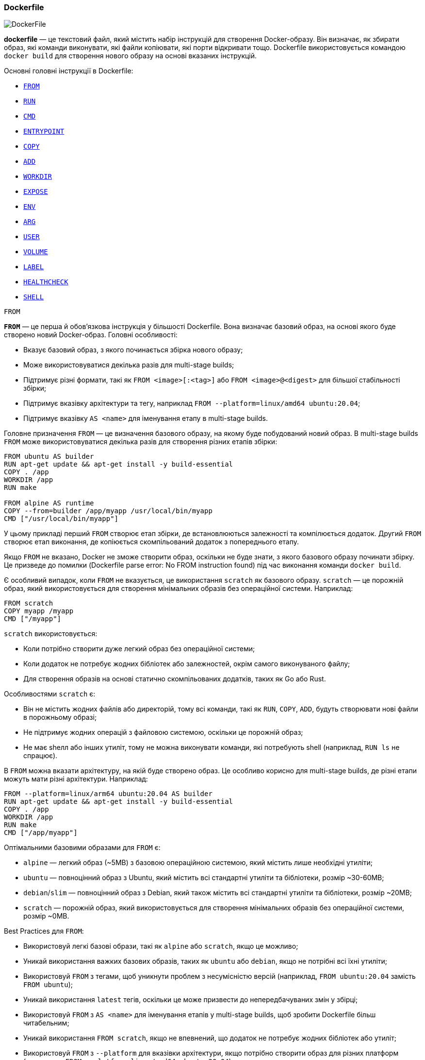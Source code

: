 ifndef::imagesdir[:imagesdir: source/imgs/]

[#docker-dockerfile]
=== Dockerfile

image::docker/docker-dockerfile.jpg[DockerFile, align="center"]

[[docker-dockerfile-definition]]*dockerfile* — це текстовий файл, який містить набір інструкцій для створення Docker-образу. Він визначає, як збирати образ, які команди виконувати, які файли копіювати, які порти відкривати тощо. Dockerfile використовується командою `docker build` для створення нового образу на основі вказаних інструкцій.

[[docker-dockerfile-instructions]]Основні головні інструкції в Dockerfile:

* <<docker-dockerfile-from,`FROM`>>
* <<docker-dockerfile-run,`RUN`>>
* <<docker-dockerfile-cmd,`CMD`>>
* <<docker-dockerfile-entrypoint,`ENTRYPOINT`>>
* <<docker-dockerfile-copy,`COPY`>>
* <<docker-dockerfile-add,`ADD`>>
* <<docker-dockerfile-workdir,`WORKDIR`>>
* <<docker-dockerfile-expose,`EXPOSE`>>
* <<docker-dockerfile-env,`ENV`>>
* <<docker-dockerfile-arg,`ARG`>>
* <<docker-dockerfile-user,`USER`>>
* <<docker-dockerfile-volume,`VOLUME`>>
* <<docker-dockerfile-label,`LABEL`>>
* <<docker-dockerfile-healtcheck,`HEALTHCHECK`>>
* <<docker-dockerfile-shell,`SHELL`>>

[[docker-dockerfile-from]]
.`FROM`
[[docker-dockerfile-from-definition]]*`FROM`* — це перша й обов’язкова інструкція у більшості Dockerfile. Вона визначає базовий образ, на основі якого буде створено новий Docker-образ. Головні особливості:

* Вказує базовий образ, з якого починається збірка нового образу;
* Може використовуватися декілька разів для multi-stage builds;
* Підтримує різні формати, такі як `FROM <image>[:<tag>]` або `FROM <image>@<digest>` для більшої стабільності збірки;
* Підтримує вказівку архітектури та тегу, наприклад `FROM --platform=linux/amd64 ubuntu:20.04`;
* Підтримує вказівку `AS <name>` для іменування етапу в multi-stage builds.

[[docker-dockerfile-from-usage]]Головне призначення `FROM` — це визначення базового образу, на якому буде побудований новий образ. В multi-stage builds `FROM` може використовуватися декілька разів для створення різних етапів збірки:

[source,dockerfile]
----
FROM ubuntu AS builder
RUN apt-get update && apt-get install -y build-essential
COPY . /app
WORKDIR /app
RUN make

FROM alpine AS runtime
COPY --from=builder /app/myapp /usr/local/bin/myapp
CMD ["/usr/local/bin/myapp"]
----

У цьому прикладі перший `FROM` створює етап збірки, де встановлюються залежності та компілюється додаток. Другий `FROM` створює етап виконання, де копіюється скомпільований додаток з попереднього етапу.

Якщо `FROM` не вказано, Docker не зможе створити образ, оскільки не буде знати, з якого базового образу починати збірку. Це призведе до помилки (Dockerfile parse error: No FROM instruction found) під час виконання команди `docker build`.

Є особливий випадок, коли `FROM` не вказується, це використання `scratch` як базового образу. `scratch` — це порожній образ, який використовується для створення мінімальних образів без операційної системи. Наприклад:

[source,dockerfile]
----
FROM scratch
COPY myapp /myapp
CMD ["/myapp"]
----

`scratch` використовується:

* Коли потрібно створити дуже легкий образ без операційної системи;
* Коли додаток не потребує жодних бібліотек або залежностей, окрім самого виконуваного файлу;
* Для створення образів на основі статично скомпільованих додатків, таких як Go або Rust.

Особливостями `scratch` є:

* Він не містить жодних файлів або директорій, тому всі команди, такі як `RUN`, `COPY`, `ADD`, будуть створювати нові файли в порожньому образі;
* Не підтримує жодних операцій з файловою системою, оскільки це порожній образ;
* Не має shелл або інших утиліт, тому не можна виконувати команди, які потребують shell (наприклад, `RUN ls` не спрацює).

В `FROM` можна вказати архітектуру, на якій буде створено образ. Це особливо корисно для multi-stage builds, де різні етапи можуть мати різні архітектури. Наприклад:

[source,dockerfile]
----
FROM --platform=linux/arm64 ubuntu:20.04 AS builder
RUN apt-get update && apt-get install -y build-essential
COPY . /app
WORKDIR /app
RUN make
CMD ["/app/myapp"]
----

Оптімальними базовими образами для `FROM` є:

* `alpine` — легкий образ (~5МВ) з базовою операційною системою, який містить лише необхідні утиліти;
* `ubuntu` — повноцінний образ з Ubuntu, який містить всі стандартні утиліти та бібліотеки, розмір ~30-60МВ;
* `debian`/`slim` — повноцінний образ з Debian, який також містить всі стандартні утиліти та бібліотеки, розмір ~20МВ;
* `scratch` — порожній образ, який використовується для створення мінімальних образів без операційної системи, розмір ~0МВ.

[[docker-dockerfile-from-best-practices]]Best Practices для `FROM`:

* Використовуй легкі базові образи, такі як `alpine` або `scratch`, якщо це можливо;
* Уникай використання важких базових образів, таких як `ubuntu` або `debian`, якщо не потрібні всі їхні утиліти;
* Використовуй `FROM` з тегами, щоб уникнути проблем з несумісністю версій (наприклад, `FROM ubuntu:20.04` замість `FROM ubuntu`);
* Уникай використання `latest` тегів, оскільки це може призвести до непередбачуваних змін у збірці;
* Використовуй `FROM` з `AS <name>` для іменування етапів у multi-stage builds, щоб зробити Dockerfile більш читабельним;
* Уникай використання `FROM scratch`, якщо не впевнений, що додаток не потребує жодних бібліотек або утиліт;
* Використовуй `FROM` з `--platform` для вказівки архітектури, якщо потрібно створити образ для різних платформ (наприклад, `FROM --platform=linux/amd64 ubuntu:20.04`).

[[docker-dockerfile-run]]
.`RUN`
[[docker-dockerfile-run-definition]]*`RUN`* — виконує команду на етапі збірки образу. Результат її виконання зберігається як шар (layer) в Docker-образі. [[docker-dockerfile-run-usage]]Для кожної інструкції `RUN` створюється новий шар, який містить зміни, внесені цією командою. Це дозволяє Docker використовувати кеш для оптимізації збірки образів. Чим більше шарів тім більше образ, тому краще об'єднувати команди в один `RUN`, використовуючи `&&` для зменшення кількості шарів. Наприклад:

[source,dockerfile]
----
RUN apt-get update
RUN apt-get install -y curl
RUN rm -rf /var/lib/apt/lists/*
----

Для кождної інструкції `RUN` створюється новий шар, що може призвести до збільшення розміру образу. Краще об'єднати ці команди в один `RUN`, щоб зменшити кількість шарів:

[source,dockerfile]
----
RUN apt-get update && \
    apt-get install -y curl && \
    rm -rf /var/lib/apt/lists/*
----

Зараз Docker створить лише один шар, який міститиме всі зміни, внесені цими командами. Це зменшує розмір образу та прискорює збірку. Docker кешує результати кожної інструкції `RUN`, якщо команда не змінилася, Docker використовує кеш для цього шару. Якщо команда не змінилась але ми хочемо, щоб Docker знову виконав її, можна використовувати `--no-cache` при збірці образу:

[source,shell]
----
docker build --no-cache -t myimage .
----

Також для мінімізації розміру образу треба використовувати `apt-get clean && rm -rf /var/lib/apt/lists/*` після встановлення пакетів, щоб видалити тимчасові файли, які не потрібні в кінцевому образі. Наприклад:

[source,dockerfile]
----
RUN apt-get update && \
    apt-get install -y curl && \
    apt-get clean && \
    rm -rf /var/lib/apt/lists/*
----

Також гарною практикою є створення каталогу с певними правами доступу, щоб уникнути проблем з правами доступу до файлів в контейнері. Наприклад:

[source,dockerfile]
----
RUN mkdir -p /app && \
    chown -R username:usergroup /app
----

Що створює каталог `/app` з правами доступу для користувача `username` та групи `usergroup`. Це дозволяє уникнути проблем з правами доступу до файлів в контейнері, якщо додаток працює від імені цього користувача.

[[docker-dockerfile-run-best-practices]]Best Practices для `RUN`:

* Використовуй `&&` для об'єднання команд в один `RUN`, щоб зменшити кількість шарів;
* Не додавай секрети або конфіденційну інформацію в `RUN`, оскільки вони залишаться в історії образу;
* Використовуй `--no-cache` при збірці, якщо потрібно примусово виконати команду `RUN`, навіть якщо вона не змінилася;
* Використовуй `apt-get clean && rm -rf /var/lib/apt/lists/*` після встановлення пакетів, щоб зменшити розмір образу;
* Створюй каталоги з певними правами доступу, щоб уникнути проблем з правами доступу до файлів в контейнері.

[[docker-dockerfile-cmd]]
.`CMD`
[[docker-dockerfile-cmd-definition]]*CMD* — це інструкція Dockerfile, яка визначає команду за замовчуванням, яку Docker виконає при запуску контейнера, якщо не вказано інше під час запуску.

[source,dockerfile]
----
CMD ["executable", "param1", "param2"]
----

Ця команда не буде виконана під час збірки образу, а лише при запуску контейнера (`docker run`). Якщо вказано декілька аргументів, вони будуть передані як список. Може бути тільки одна інструкція CMD в Dockerfile, якщо їх декілька, то буде використана остання. Така інструкція не потребує <<docker-dockerfile-entrypoint,`ENTRYPOINT`>>. Не запускається через shell, тому не потрібно використовувати `sh -c` або `bash -c`. Якщо потрібно виконати команду через shell, використовуйте `ENTRYPOINT` з `CMD` для аргументів, або наступний формат (але це застарілий варіант):

[source,dockerfile]
----
CMD executable param1 param2
----

Наприклад:

[source,dockerfile]
----
CMD nginx -g "daemon off;"
----

Що єквівалентно до:

[source,dockerfile]
----
CMD ["/bin/sh", "-c", "nginx -g 'daemon off;'"]
----

[[docker-dockerfile-cmd-usage]]Головне призначення `CMD` — це визначення команди, яка буде виконана при запуску контейнера. Інструкція CMD у Dockerfile використовується Docker’ом під час запуску контейнера, а не під час збірки образу. Вона задає команду за замовчуванням, яка буде виконана, якщо користувач не вкаже свою. Наприклад є Dockerfile:

[source,dockerfile]
----
FROM alpine
CMD ["echo", "Hello, World!"]
----

І при запуску користувач вказує свою команду, наприклад "ls- la":

[source,shell]
----
docker run myimage echo "ls -la"
----

У цьому випадку команда `CMD` буде ігноруватися, і буде виконана команда користувача. Якщо ж користувач не вказує свою команду, то буде виконана команда з `CMD`, тобто `echo "Hello, World!"`. Якщо `CMD` використовується разом з `ENTRYPOINT`, то `CMD` буде передаватися як аргументи до `ENTRYPOINT`. Наприклад:

[source,dockerfile]
----
FROM alpine
ENTRYPOINT ["ping"]
CMD ["google.com"]
----

[source,shell]
----
docker run myimage
# → ping google.com

docker run myimage yahoo.com
# → ping yahoo.com
----

Також для того, щоб перевизначити `CMD` у docker-compose файлі, можна використовувати `command`:

[source,yaml]
----
version: '3'

services:
  myservice:
    image: myimage
    command: ["echo", "Hello from docker-compose!"]
----

Якщо не вказано `command`, то буде виконана команда з `CMD` в Dockerfile.

У Kubernetes, `CMD` може бути перевизначено в `Deployment` або `Pod` через поле `command`. Наприклад:

[source,yaml]
----
apiVersion: apps/v1
kind: Deployment
metadata:
  name: my-deployment
spec:
  replicas: 1
  selector:
    matchLabels:
      app: myapp
  template:
    metadata:
      labels:
        app: myapp
    spec:
      containers:
        - name: mycontainer
          image: myimage
          command: ["ping", "localhost"]  # Перезаписує ENTRYPOINT/CMD, що єквівалентно ENTRYPOINT ["echo", "Hello from Kubernetes!"]
          args: ["google.com"]            # Аргументи для команди, що єквівалентно CMD ["google.com"]
----

//TODO CMD в multi-stage builds

[[docker-dockerfile-cmd-summary]]
Головне про CMD:

* Використовується для визначення команди за замовчуванням, яка буде виконана при запуску контейнера;
* Якщо не вказано, то буде виконана команда з `CMD`;
* Якщо користувач вказує свою команду при запуску, то команда з `CMD` буде ігноруватися;
* Якщо використовується разом з `ENTRYPOINT`, то `CMD` буде передаватися як аргументи до `ENTRYPOINT`;
* Якщо в Dockerfile є декілька `CMD`, то буде використана остання команда;
* `CMD` не виконується якщо вказана інша команда при запуску контейнера або якщо використовується `--entrypoint`, тоді `CMD` буде ігноруватися (якщо не використовується як аргумент).

[[docker-dockerfile-cmd-best-practices]]
//TODO `CMD` Best Practices:

// * ✅ Використовуй exec form (CMD ["..."]) для кращої обробки сигналів.
// * ⚠️ Не використовуй одночасно CMD і ENTRYPOINT у shell-формі — це складно дебажити.
// * ✅ Використовуй CMD тільки для значень за замовчуванням, які можна легко замінити.
// * ❌ Не зловживай CMD для запуску складних скриптів — краще використовувати ENTRYPOINT + CMD.

[[docker-dockerfile-entrypoint]]
.`ENTRYPOINT`
[[docker-dockerfile-entrypoint-definition]]*`ENTRYPOINT`* — визначає основну команду, яку Docker завжди виконає, коли запускається контейнер. На відміну від <<docker-dockerfile-cmd,`CMD`>>, вона не перезаписується аргументами docker run, якщо явно не використати --entrypoint. Головною метою `ENTRYPOINT` є запусити процес який  має стартувати разом з контейнером. Приймати параметри від <<docker-dockerfile-cmd,`CMD`>> або аргументів командного рядка (`docker run`).

[[docker-dockerfile-entrypoint-usage]]Головною метою `ENTRYPOINT` є запуск процесу, який має стартувати разом з контейнером в незалежності від того, чи вказані додаткові аргументи при запуску контейнера. Це дозволяє створити контейнер, який завжди виконує певну задачу, наприклад, запуск веб-сервера або бази даних. Далі наведемо приклади використання `ENTRYPOINT`, першим прикладом є простий запуск Nginx сервера(наприклад):

[source,dockerfile]
----
FROM nginx
ENTRYPOINT ["nginx", "-g", "daemon off;"]
----

Також `ENTRYPOINT` може використовуватись для запуску та передачі аргументів в shell-скрипт, наприклад:

[source,dockerfile]
----
FROM alpine
COPY start.sh /usr/local/bin/start.sh
ENTRYPOINT ["/usr/local/bin/start.sh"]
----

[source,shell]
----
#!/bin/sh
echo "Запуск з аргументами: $@"
exec "$@"
----

При запуску контейнера з таким `ENTRYPOINT`, ви можете передати додаткові аргументи, які будуть доступні в скрипті `start.sh` через `$@`. Наприклад:

[source,shell]
----
docker run myimage echo "Hello, World!"
# → Запуск з аргументами: Hello, World!
$Hello, World!
----

[[docker-dockerfile-entrypoint-summary]]
Головне про `ENTRYPOINT`:

* Використовується для визначення основної команди, яка завжди виконується при запуску контейнера;
* Не перезаписується аргументами `docker run`, якщо не використовується `--entrypoint`;
* Дозволяє створити контейнер, який завжди виконує певну задачу;
* Може використовуватись разом з `CMD` для передачі аргументів до основної команди;
* Використовується для запуску процесів, які мають стартувати разом з контейнером;
* Може бути використано для запуску shell-скриптів, які приймають аргументи;
* Якщо в Dockerfile є декілька `ENTRYPOINT`, то буде використана остання команда;
* `ENTRYPOINT` може бути використано для запуску процесів, які мають стартувати разом з контейнером, наприклад, веб-серверів або баз даних;
* Якщо використовується разом з `CMD`, то `CMD` буде передаватися як аргументи до `ENTRYPOINT`;
* Якщо в Dockerfile є декілька `ENTRYPOINT`, то буде використана остання команда;
* `ENTRYPOINT` не виконується якщо використовується `--entrypoint`.

[[docker-dockerfile-entrypoint-best-practices]]
//TODO `ENTRYPOINT` Best Practices:

[[docker-dockerfile-cmd-vs-entrypoint]]
*`CMD` vs `ENTRYPOINT`*

|====
|Особливість|CMD|ENTRYPOINT
|Призначення|Команда за замовчуванням|Основна команда (завжди виконується)
|Перевизначення|Легко перевизначається через docker run|Може вимагати --entrypoint
|Взаємодія|Може передавати аргументи до ENTRYPOINT|Команду не можна легко змінити
|====

[[docker-dockerfile-copy]]
.`COPY`
[[docker-dockerfile-copy-definition]]*`COPY`* використовується в Dockerfile для копіювання файлів і директорій з локальної файлової системи (контексту збірки) в файлову систему образу. Головні особливості:

* Копіює файли/директорії з контексту збірки в контейнер;
* `--chown` дозволяє встановити власника та групу для скопійованих файлів;
* Не розпаковує архіви (.tar.gz, .zip тощо);
* Не підтримує URL, тобто не завантажує файли з Інтернету.

[[docker-dockerfile-add]]
.`ADD`
[[docker-dockerfile-add-definition]]*`ADD`* — інструкція Dockerfile, яка копіює файли з локального контексту збірки або з віддалених URL у файлову систему контейнера, але з додатковими можливостями, яких не має <<docker-dockerfile-copy,`COPY`>>. Головними особливостями `ADD` є:

* Копіює файли/директорії з контексту збірки в контейнер;
* Підтримує розпакування архівів (наприклад, .tar.gz) при копіюванні;
* Підтримує завантаження файлів з віддалених URL;
* Має параметр `--chown` для встановлення власника та групи для скопійованих файлів.
* Не розпаковує архіви з URL, тобто якщо ви вказуєте URL, то архів не буде розпакований.

[[docker-dockerfile-add-usage]]Деколька прикладів, якщо необхідно розпакувати архів:

[source,dockerfile]
----
ADD myapp.tar.gz /usr/src/myapp/
----

То результатом виконання буде:

[source,shell]
----
/usr/src/myapp/file1.txt
/usr/src/myapp/file2.txt
...
----

Але якщо ви вказуєте URL:

[source,dockerfile]
----
ADD https://example.com/myapp.tar.gz /usr/src/myapp/
----

то результатом буде:

[source,shell]
----
/usr/src/myapp/myapp.tar.gz
----

Тобто якщо архів вказаний в команді `ADD` розташований локально то він буде розпакований, але якщо він вказаний як URL, то він буде просто скопійований в контейнер без розпакування.

[[docker-dockerfile-copy-vs-add]]
*`COPY` vs `ADD`*
Відмінність між COPY та ADD:

* `COPY` копіює файли/директорії з контексту збірки в контейнер.
* `ADD` робить те ж саме, але також може автоматично розпаковувати архіви та завантажувати файли по URL. Рекомендується частіше використовувати `COPY` (більш передбачувано), `ADD` — тільки коли потрібні додаткові можливості.

Як результат можна зробити висновок, що:

* `COPY` — це простий і передбачуваний спосіб копіювання файлів з контексту збірки в контейнер;
* `ADD` — це більш потужний інструмент, який дозволяє розпаковувати архіви та завантажувати файли з URL, але може бути менш передбачуваним;
* Рекомендується використовувати `COPY` для простих копіювань, а `ADD` — тільки коли потрібні додаткові можливості, такі як розпакування архівів або завантаження файлів з URL.

[[docker-dockerfile-workdir]]
.`WORKDIR`
[[docker-dockerfile-workdir-definition]]*WORKDIR* встановлює робочу директорію всередині контейнера для наступних інструкцій (<<docker-dockerfile-run,RUN>>, <<docker-dockerfile-cmd,CMD>>, <<docker-dockerfile-entrypoint,ENTRYPOINT>> і т.д.). Якщо каталогу немає, він буде створений.

[[docker-dockerfile-expose]]
.`EXPOSE`
[[docker-dockerfile-expose-definition]]*EXPOSE* вказує, що контейнер слухає порт вказаний в цій команді. Це не впливає на роботу контейнера всередині Docker, але це корисно для читабельності та може враховуватися інструментами оркестрації.

[[docker-dockerfile-env]]
.`ENV`
[[docker-dockerfile-env-definition]]*ENV* встановлює змінні середовища для контейнера, які будуть доступні на етапі виконання контейнера (runtime).

Ці змінні:

* можуть використовуватись як під час збірки Dockerfile, так і в запущеному контейнері, оскільки зберігаються в образі;
* дозволяють задавати конфігураційні параметри, які можуть бути змінені при запуску контейнера;
* завжди присутні в контейнері, що робить його більш передбачуваним і “персистентним”;
* можуть бути використані в командах, додатках або скриптах, що працюють всередині контейнера.

Для перевизначення змінних середовища при запуску можна використати:

* `docker run -e KEY=VALUE`
* `docker run --env KEY=VALUE`

Також їх можна заздалегідь визначити в Dockerfile через:

[source,dockerfile]
----
ENV APP_HOME=/usr/src/app
WORKDIR $APP_HOME
RUN echo "App home is set to $APP_HOME"
----

[[docker-dockerfile-env-usage]]Головне призначення `ENV` — це встановлення змінних середовища, які будуть доступні на етапі виконання контейнера. Це дозволяє задавати конфігураційні параметри, які можуть бути змінені при запуску контейнера, і робить його більш передбачуваним і “персистентним”. Гнучкість для користувача: якщо ви хочете дозволити користувачам змінювати параметри роботи контейнера на етапі запуску, використовуйте `ENV`. Ці значення можна легко перевизначити за допомогою флага `-e` або через docker-compose.

[[docker-dockerfile-arg]]
.`ARG`
[[docker-dockerfile-arg-definition]]Для того щоб передати аргументи сборки в Dockerfile, використовуйте інструкцію *ARG*. При зборці передавайте *--build-arg*. Наприклад Dockerfile:

[source,dockerfile]
----
ARG APP_VERSION=latest
RUN echo "Version: $VERSION"
----

Сборка:

[source,shell]
----
docker build --build-arg APP_VERSION=1.2 .
----

[[docker-dockerfile-arg-usage]]Головне призначення `ARG` дозволяє задавати змінні на єтапі зборки образу (build-time). Ці змінні використовуються тільки під час зборки і не доступні коли образ зібран. Тобто ці змінні використовуються тільки в Dockerfile і не зберігаються в контейнері та недоступні під час виконання контейнера. Використання `ARG` є вірним вибором для зберігання сенсатів даних (токени, ключі API тощо) для того щоб вони не зберігалися в кінцевому образі. Але краще уникати використання таких даних в будь-якому вигляді, тому що навіть у випадку з `ARG`, ці дані можуть залишитися в історії збірки Docker-образу (наприклад, в проміжних шарах).

[[docker-dockerfile-arg-vs-env]]
*`ARG` vs `ENV`*
|====
|*Параметр*|*`ARG`*|*`ENV`*
|*Використання*|На етапі збірки образу|На етапі виконання контейнера
|*Доступность*|Доступны только на этапе сборки|Доступны на этапе выполнения контейнера
|*Перевизначення*|Можно переопределить с помощью `--build-arg` при сборке|Можно переопределить с помощью `-e` при запуске контейнера
|*Сохранение в образе*|Не сохраняется в образе|Сохраняется в образе
|*Цель*|Используется для передачи временных значений при сборке|Используется для задания окружения приложений внутри контейнера
|====

[[docker-dockerfile-arg-vs-env-best-practices]]
*`ARG`/`ENV` best practices:*

* Використовуйте `ARG` для змінних, які потрібні тільки на етапі збірки. Це хороший спосіб уникнути витоку даних, які не потрібні на етапі виконання.
* Використовуйте `ENV` для змінних, які потрібні на етапі виконання контейнера. Це дозволяє гнучко налаштовувати контейнер, передаючи параметри додатку та середовища.
* Мінімізуйте кількість змінних середовища `ENV`, що містять чутливі дані. Хоча `ENV` може бути зручним для передачі конфігурацій, це не найкращий спосіб для зберігання секретів, оскільки вони зберігаються в образі і можуть бути витягнуті. Краще використовувати секрети Docker (наприклад, через Docker Swarm або Kubernetes), якщо потрібно працювати з чутливими даними.
* Чітко розмежовуйте етапи збірки та виконання: Розуміння того, на якому етапі (збірки чи виконання) потрібні змінні, допоможе правильно вибрати між `ARG` і `ENV`.
* Використовуйте спільне використання `ARG` і `ENV`, коли потрібно передати значення на етапі збірки, а потім зберегти його для використання в контейнері.

[[docker-dockerfile-arg-vs-env-summary]]
*`ARG`/`ENV` Summary:*

* `ARG` — це змінні, які використовуються тільки на етапі збірки Dockerfile. Вони не зберігаються в кінцевому образі і не доступні під час виконання контейнера.
* `ENV` — це змінні середовища, які доступні на етапі виконання контейнера. Вони зберігаються в образі і можуть бути використані додатками всередині контейнера.

[[docker-dockerfile-user]]
.`USER`
[[docker-dockerfile-user-definition]]*`USER`* — визначає користувача, від імені якого будуть виконуватись усі наступні інструкції (<<docker-dockerfile-run,RUN>>, <<docker-dockerfile-cmd,CMD>>, <<docker-dockerfile-entrypoint,ENTRYPOINT>>, тощо), а також процес у контейнері під час запуску. Це дуже важлива інструкція для безпеки, тому що за замовченням все запускається від root користувача. Це зручно для встановлення пакетів але небеспечно для запуску додатків. Простий приклад:

[source,dockerfile]
----
FROM alpine

# Під root встановлюємо залежності
RUN apt-get update && apt-get install -y curl && rm -rf /var/lib/apt/lists/*

# Створюємо користувача
RUN adduser -D myuser

# Переключаємось
USER myuser

# Далі всі команди — без root-доступу
CMD ["echo", "Hello from myuser!"]
----

Коли використовуєш `USER` треба переконатись що користувач має права доступу до потрібних дерікторій:

[source,dockerfile]
----
FROM alpine

WORKDIR /app
RUN adduser -D myuser
USER myuser
RUN --chown=myuser:myuser /app
----

[[docker-dockerfile-volume]]
.`VOLUME`
[[docker-dockerfile-volume-definition]]*`VOLUME`* — створює точку монтування для зберігання даних, які не зберігаються в образі. Це дозволяє зберігати дані, які можуть змінюватись під час виконання контейнера, і робить їх доступними навіть після перезапуску контейнера. Наприклад:

[source,dockerfile]
----
VOLUME ["/data", "/logs"]
----

При цьому Docker створює нові томи для `/data` та `/logs`, монтує їх в вказану директорію в контейнері, дані в цих директоріях не зберігаються у шарах образу, а зберігаються в том. І при перезапуску контейнеру дані зберігаються. Але неможна задати ім'я тома, тому що Docker сам створює тома з випадковими іменами. Але за необхідністю можна створити <<docker-volume-named-volume,іменований тома>> вручну і підключити його до контейнера.

[[docker-dockerfile-label]]
.`LABEL`
[[docker-dockerfile-label-definition]]*`LABEL`* — використовується для додавання метаданих (інформації) до Docker-образу у вигляді пар ключ=значення. Ці дані не впливають на виконання контейнера, але корисні для ідентифікації, автоматизації та документування. Docker рекомендує OCI Image Specification для ключів:

[source,dockerfile]
----
LABEL org.opencontainers.image.title="My App" \
      org.opencontainers.image.description="Awesome app" \
      org.opencontainers.image.version="1.0.0" \
      org.opencontainers.image.licenses="MIT" \
      org.opencontainers.image.source="https://github.com/user/repo"
----

Для того щоб переглянути метадані образу, можна використати команду:

[source,shell]
----
docker inspect myimage --format='{{json .Config.Labels}}'
----

[[docker-dockerfile-healtcheck]]
.`HEALTHCHECK`
[[docker-dockerfile-healthcheck-definition]]*`HEALTHCHECK`* — це інструкція, яка дозволяє перевіряти “здоров’я” контейнера під час його роботи. Docker автоматично виконує команду перевірки з певним інтервалом і встановлює статус:

* ✅ healthy — контейнер працює коректно
* ⚠️ unhealthy — контейнер не відповідає
* ⏳ starting — контейнер ще запускається

Це дозволяє автоматично виявляти проблеми з контейнером і вживати заходів, наприклад, перезапускати його. Приклад використання:

[source,dockerfile]
----
FROM nginx:alpine

HEALTHCHECK --interval=30s --timeout=3s --retries=3 \
  CMD curl -f http://localhost/ || exit 1
----

Для перевірки статусу здоров’я контейнера можна використати команду:

[source,shell]
----
docker inspect --format='{{json .State.Health}}' mycontainer
----

або

[source,shell]
----
docker ps
----

І як результат можна побачити статус здоров’я контейнера в колонці `STATUS`.

[source,shell]
----
Up 30 seconds (healthy)
Up 1 minute (unhealthy)
Up 10 seconds (starting)
----

Важливі нюанси:

* `HEALTHCHECK` не перезапускає контейнер автоматично (але можна налаштувати Docker Swarm/Kubernetes для рестарту при unhealthy);
* Впливає на CI/CD (деякі оркестратори чекають статусу healthy перед деплоєм);
* Використовуй легкі команди (перевірка має бути максимально швидкою (кілька секунд)
* Винось складну логіку в скрипт, наприклад:

[source,dockerfile]
----
COPY healthcheck.sh /usr/local/bin/
HEALTHCHECK CMD /usr/local/bin/healthcheck.sh
----

[[docker-dockerfile-shell]]
.`SHELL`
[[docker-dockerfile-shell-definition]]*`SHELL`* — визначає, яку командну оболонку (shell) Docker буде використовувати для виконання інструкцій на кшталт <<docker-dockerfile-run,RUN>>, <<docker-dockerfile-cmd,CMD>> та <<docker-dockerfile-entrypoint,ENTRYPOINT>> (коли вони задаються у shell-форматі). Тобто потрібен для того щоб змінити інтерпретатор команд, який буде використовуватись для виконання команд в Dockerfile. За замовчуванням це `/bin/sh -c`, але можна змінити на іншу оболонку, наприклад, `/bin/bash -c` або `/bin/zsh -c`. Приклад:

[source,dockerfile]
----
SHELL ["/bin/bash", "-c"]
RUN echo "Hello from bash" \
----

[[docker-dockerfile-testing]]Для того, щоб забезпечити якість Dockerfile ніж пушити до репозіторію, можна використовувати наступні підходи:

1. **Сборка образу**. Запустіть `docker build .` для зборки образу. Перевірте, що образ збирається без помилок.
2. **Запуск контейнера**. Запустіть контейнер зі збудованим образом через `docker run`. Перевірте, що контейнер запускається і працює коректно.
3. **Юніт-тести**. Напишіть юніт-тести для Dockerfile. Наприклад, використовуючи Molecule або Testcontainers.

[[docker-dockerfile-best-practices]]*Кращі практики при роботі в dockerfile:*

* Базовый образ — бери минимальный (alpine, slim, scratch), фиксируй версию, не используй latest;
* Меньше слоев — объединяй команды RUN, удаляй кеши и временные файлы;
* .dockerignore — исключай ненужные файлы (.git, node_modules, логи);
* Не root — создавай пользователя и запускай от него (USER app);
* ENTRYPOINT + CMD — разделяй основную команду и аргументы по умолчанию;
* Multi-stage build — собирай в одном образе, запускай в другом (минимальном);
* Безопасность — только нужные пакеты, без секретов в Dockerfile, регулярные обновления;
* Використовуйте `COPY` замість `ADD`, якщо не потрібно автоматичне розпакування архівів або завантаження з URL;
* Використовуйте `ARG` для передачі змінних збірки, щоб зробити Dockerfile більш гнучким.
